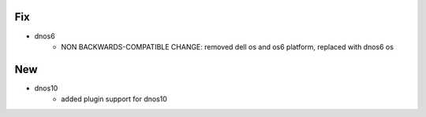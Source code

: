 --------------------------------------------------------------------------------
                                Fix
--------------------------------------------------------------------------------
* dnos6
    * NON BACKWARDS-COMPATIBLE CHANGE: removed dell os and os6 platform, replaced with dnos6 os

--------------------------------------------------------------------------------
                                New
--------------------------------------------------------------------------------
* dnos10
    * added plugin support for dnos10